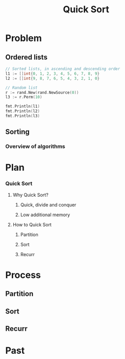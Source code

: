 #+title: Quick Sort

* Problem

** Ordered lists

#+begin_src go :imports '("fmt" "math/rand")
// Sorted lists, in ascending and descending order
l1 := []int{0, 1, 2, 3, 4, 5, 6, 7, 8, 9}
l2 := []int{9, 8, 7, 6, 5, 4, 3, 2, 1, 0}

// Random list
r := rand.New(rand.NewSource(0))
l3 := r.Perm(10)

fmt.Println(l1)
fmt.Println(l2)
fmt.Println(l3)
#+end_src

#+RESULTS:
: [0 1 2 3 4 5 6 7 8 9]
: [9 8 7 6 5 4 3 2 1 0]
: [8 2 3 0 5 7 1 6 9 4]

** Sorting

*** Overview of algorithms

* Plan

*** Quick Sort

**** Why Quick Sort?

***** Quick, divide and conquer

***** Low additional memory

**** How to Quick Sort

***** Partition

***** Sort

***** Recurr

* Process

** Partition

** Sort

** Recurr

* Past
